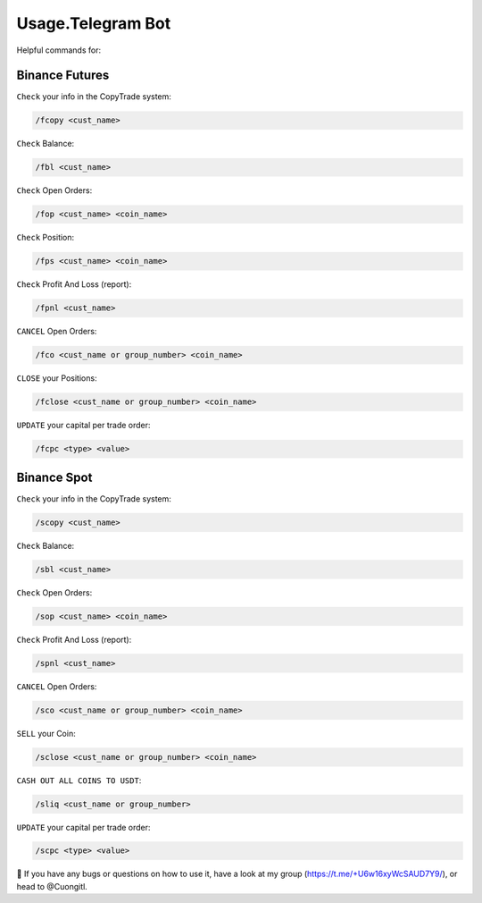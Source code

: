 Usage.Telegram Bot
=====

Helpful commands for:


.. _installation:

Binance Futures
------------


``Check`` your info in the CopyTrade system:

.. code-block:: console

   /fcopy <cust_name>
   
``Check`` Balance:

.. code-block:: console

   /fbl <cust_name> 

``Check`` Open Orders:

.. code-block:: console

   /fop <cust_name> <coin_name>

``Check`` Position:

.. code-block:: console

   /fps <cust_name> <coin_name>

``Check`` Profit And Loss (report):

.. code-block:: console

   /fpnl <cust_name>
   
``CANCEL`` Open Orders:

.. code-block:: console

   /fco <cust_name or group_number> <coin_name>
   
``CLOSE`` your Positions:

.. code-block:: console

   /fclose <cust_name or group_number> <coin_name>
   
``UPDATE`` your capital per trade order:

.. code-block:: console

   /fcpc <type> <value>


Binance Spot
----------------


``Check`` your info in the CopyTrade system:

.. code-block:: console

   /scopy <cust_name>
   
``Check`` Balance:

.. code-block:: console

   /sbl <cust_name> 

``Check`` Open Orders:

.. code-block:: console

   /sop <cust_name> <coin_name>


``Check`` Profit And Loss (report):

.. code-block:: console

   /spnl <cust_name>
   

``CANCEL`` Open Orders:

.. code-block:: console

   /sco <cust_name or group_number> <coin_name>
   
``SELL`` your Coin:

.. code-block:: console

   /sclose <cust_name or group_number> <coin_name>

``CASH OUT ALL COINS TO USDT``:

.. code-block:: console

   /sliq <cust_name or group_number>
   
``UPDATE`` your capital per trade order:

.. code-block:: console

   /scpc <type> <value>


👀 If you have any bugs or questions on how to use it, have a look at my group (https://t.me/+U6w16xyWcSAUD7Y9/), or head to @Cuongitl.
